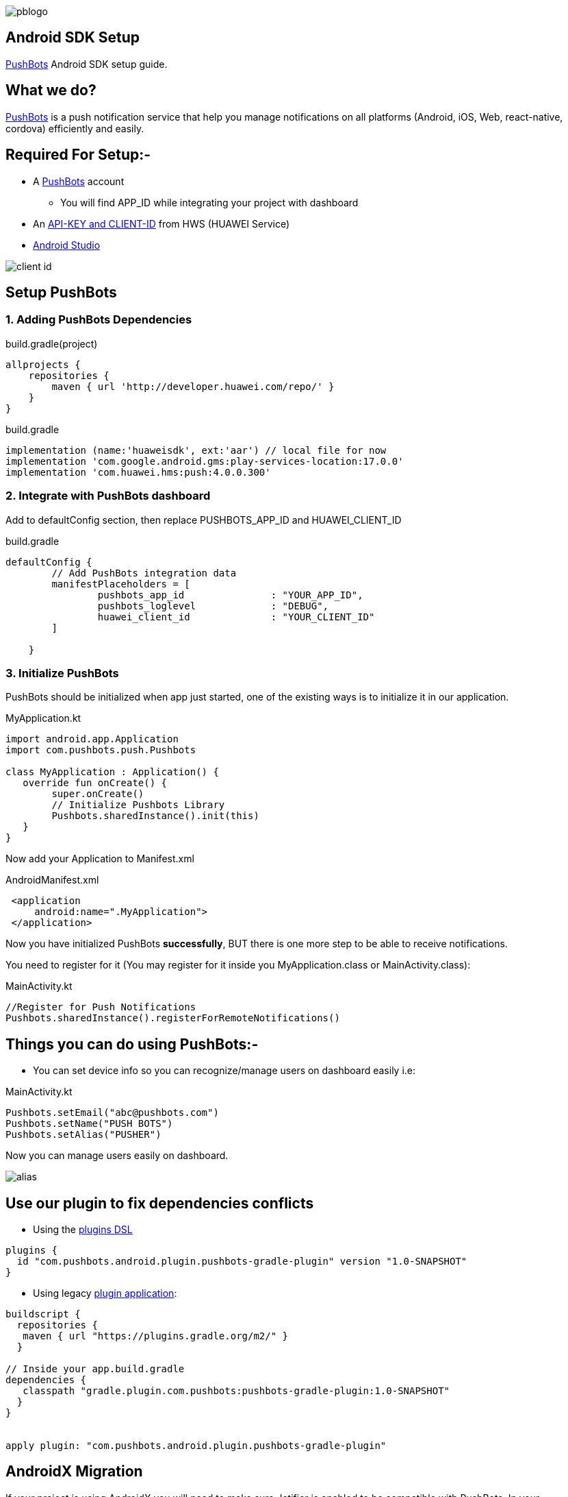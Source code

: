 

image::img/pblogo.png[role="center]

<<<




== Android SDK Setup

https://pushbots.com[PushBots] Android SDK setup guide.

<<<
== What we do?
https://pushbots.com[PushBots] is a push notification service that help you manage notifications on all platforms
(Android, iOS, Web, react-native, cordova) efficiently and easily.

<<<
== Required For Setup:-
- A https://pushbots.com[PushBots] account
* You will find APP_ID while integrating your project with dashboard
- An https://developer.huawei.com/consumer/en[API-KEY and CLIENT-ID] from HWS (HUAWEI Service)
- https://developer.android.com/studio[Android Studio]

image::client_id.png[role="center"]

<<<
== Setup PushBots
=== 1. Adding PushBots Dependencies

[source,groovy]
.build.gradle(project)
----
allprojects {
    repositories {
        maven { url 'http://developer.huawei.com/repo/' }
    }
}
----

<<<
<<<
[source,groovy]
.build.gradle
----
implementation (name:'huaweisdk', ext:'aar') // local file for now
implementation 'com.google.android.gms:play-services-location:17.0.0'
implementation 'com.huawei.hms:push:4.0.0.300'
----


=== 2. Integrate with PushBots dashboard
Add to defaultConfig section, then replace PUSHBOTS_APP_ID and HUAWEI_CLIENT_ID
[source,groovy]
.build.gradle
----
defaultConfig {
        // Add PushBots integration data
        manifestPlaceholders = [
                pushbots_app_id               : "YOUR_APP_ID",
                pushbots_loglevel             : "DEBUG",
                huawei_client_id              : "YOUR_CLIENT_ID"
        ]

    }
----

=== 3. Initialize PushBots
PushBots should be initialized when app just started, one of the existing ways is to initialize it in our application.

[source, kotlin]
.MyApplication.kt
----
import android.app.Application
import com.pushbots.push.Pushbots

class MyApplication : Application() {
   override fun onCreate() {
        super.onCreate()
        // Initialize Pushbots Library
        Pushbots.sharedInstance().init(this)
   }
}
----

Now add your Application to Manifest.xml
[source,xml]
.AndroidManifest.xml
----
 <application
     android:name=".MyApplication">
 </application>
----





// image:img/rocket.jpg[Play, title="Play", height="20", width="40"]


<<<

Now you have initialized PushBots *successfully*, BUT there is one more step to be able to receive notifications.

You need to register for it (You may register for it inside you MyApplication.class or MainActivity.class):
[source,kotlin]
.MainActivity.kt
----
//Register for Push Notifications
Pushbots.sharedInstance().registerForRemoteNotifications()
----


<<<
== Things you can do using PushBots:-

- You can set device info so you can recognize/manage users on dashboard easily i.e:

[source,kotlin]
.MainActivity.kt
----
Pushbots.setEmail("abc@pushbots.com")
Pushbots.setName("PUSH BOTS")
Pushbots.setAlias("PUSHER")
----
<<<
Now you can manage users easily on dashboard.

image::img/alias.jpg[]



<<<

== Use our plugin to fix dependencies conflicts


- Using the https://docs.gradle.org/current/userguide/plugins.html#sec:plugins_block[plugins DSL]

[source, groovy]
----
plugins {
  id "com.pushbots.android.plugin.pushbots-gradle-plugin" version "1.0-SNAPSHOT"
}
----

<<<
<<<
<<<
<<<

- Using legacy https://docs.gradle.org/current/userguide/plugins.html#sec:old_plugin_application[plugin application]:

[source, groovy]

----
buildscript {
  repositories {
   maven { url "https://plugins.gradle.org/m2/" }
  }

// Inside your app.build.gradle
dependencies {
   classpath "gradle.plugin.com.pushbots:pushbots-gradle-plugin:1.0-SNAPSHOT"
  }
}


apply plugin: "com.pushbots.android.plugin.pushbots-gradle-plugin"

----




<<<
== AndroidX Migration
If your project is using AndroidX you will need to make sure Jetifier is enabled to be compatible with PushBots.
In your gradle.properties file, set the following two flags to true

[source,groovy]
.gradle.properties
----
android.useAndroidX=true
android.enableJetifier=true
----
<<<










